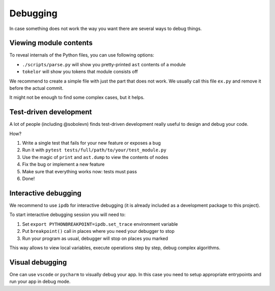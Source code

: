 Debugging
=========

In case something does not work the way you want
there are several ways to debug things.

Viewing module contents
-----------------------

To reveal internals of the Python files, you can use following options:

* ``./scripts/parse.py`` will show you pretty-printed ``ast`` contents
  of a module
* ``tokelor`` will show you tokens that module consists off

We recommend to create a simple file with just the part that does not work.
We usually call this file ``ex.py`` and remove it before the actual commit.

It might not be enough to find some complex cases, but it helps.

Test-driven development
-----------------------

A lot of people (including @sobolevn) finds
test-driven development really useful to design and debug your code.

How?

1. Write a single test that fails for your new feature or exposes a bug
2. Run it with ``pytest tests/full/path/to/your/test_module.py``
3. Use the magic of ``print`` and ``ast.dump`` to view the contents of nodes
4. Fix the bug or implement a new feature
5. Make sure that everything works now: tests must pass
6. Done!

Interactive debugging
---------------------

We recommend to use ``ipdb`` for interactive debugging
(it is already included as a development package to this project).

To start interactive debugging session you will need to:

1. Set ``export PYTHONBREAKPOINT=ipdb.set_trace`` environment variable
2. Put ``breakpoint()`` call in places where you need your debugger to stop
3. Run your program as usual, debugger will stop on places you marked

This way allows to view local variables,
execute operations step by step, debug complex algorithms.

Visual debugging
----------------

One can use ``vscode`` or ``pycharm`` to visually debug your app.
In this case you need to setup appropriate entrypoints
and run your app in debug mode.
